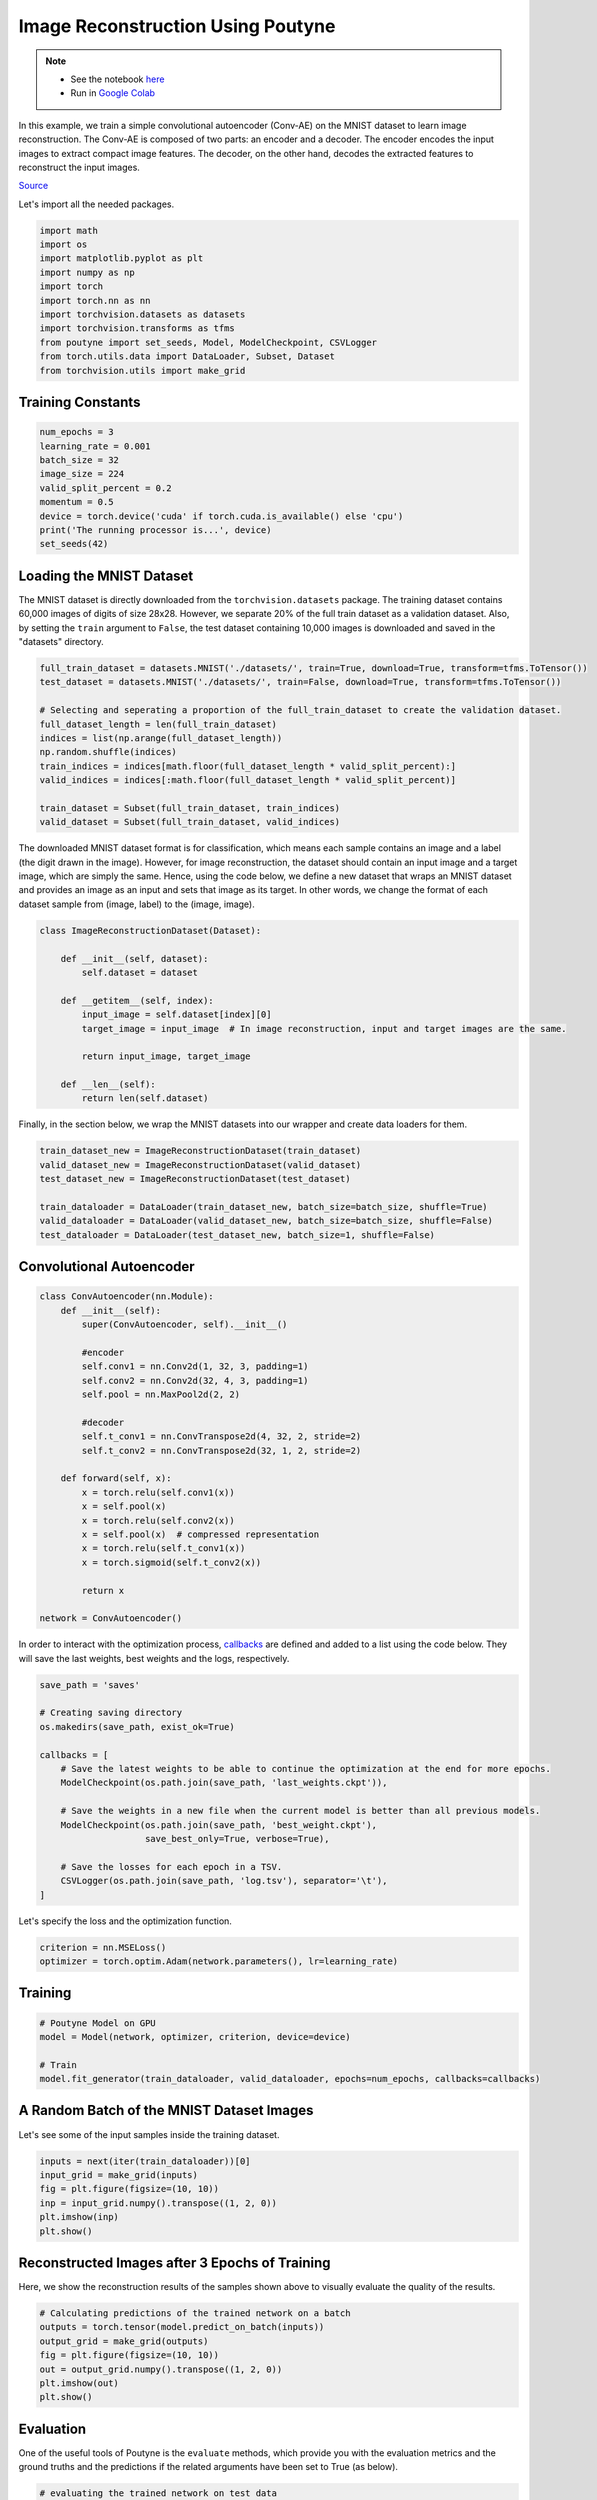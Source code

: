 .. role:: hidden
    :class: hidden-section

Image Reconstruction Using Poutyne
***********************************

.. note::

    - See the notebook `here <https://github.com/GRAAL-Research/poutyne/blob/master/examples/image_reconstruction.ipynb>`_
    - Run in `Google Colab <https://colab.research.google.com/github/GRAAL-Research/poutyne/blob/master/examples/image_reconstruction.ipynb>`_

In this example, we train a simple convolutional autoencoder (Conv-AE) on the MNIST dataset to learn image reconstruction. The Conv-AE is composed of two parts: an encoder and a decoder. The encoder encodes the input images to extract compact image features. The decoder, on the other hand, decodes the extracted features to reconstruct the input images.

.. image:: /img/AE.png

`Source <https://blog.keras.io/building-autoencoders-in-keras.html>`_

Let's import all the needed packages.

.. code-block:: python

    import math
    import os
    import matplotlib.pyplot as plt
    import numpy as np
    import torch
    import torch.nn as nn
    import torchvision.datasets as datasets
    import torchvision.transforms as tfms
    from poutyne import set_seeds, Model, ModelCheckpoint, CSVLogger
    from torch.utils.data import DataLoader, Subset, Dataset
    from torchvision.utils import make_grid

Training Constants
==================

.. code-block:: python

    num_epochs = 3
    learning_rate = 0.001
    batch_size = 32
    image_size = 224
    valid_split_percent = 0.2
    momentum = 0.5
    device = torch.device('cuda' if torch.cuda.is_available() else 'cpu')
    print('The running processor is...', device)
    set_seeds(42)

Loading the MNIST Dataset
=========================

The MNIST dataset is directly downloaded from the ``torchvision.datasets`` package. The training dataset contains 60,000 images of digits of size 28x28. However, we separate 20% of the full train dataset as a validation dataset. Also, by setting the ``train`` argument to ``False``, the test dataset containing 10,000 images is downloaded and saved in the "datasets" directory.

.. code-block:: python

    full_train_dataset = datasets.MNIST('./datasets/', train=True, download=True, transform=tfms.ToTensor())
    test_dataset = datasets.MNIST('./datasets/', train=False, download=True, transform=tfms.ToTensor())
    
    # Selecting and seperating a proportion of the full_train_dataset to create the validation dataset.
    full_dataset_length = len(full_train_dataset)
    indices = list(np.arange(full_dataset_length))
    np.random.shuffle(indices)
    train_indices = indices[math.floor(full_dataset_length * valid_split_percent):]
    valid_indices = indices[:math.floor(full_dataset_length * valid_split_percent)]
    
    train_dataset = Subset(full_train_dataset, train_indices)
    valid_dataset = Subset(full_train_dataset, valid_indices)

The downloaded MNIST dataset format is for classification, which means each sample contains an image and a label (the digit drawn in the image). However, for image reconstruction, the dataset should contain an input image and a target image, which are simply the same. Hence, using the code below, we define a new dataset that wraps an MNIST dataset and provides an image as an input and sets that image as its target. In other words, we change the format of each dataset sample from (image, label) to the (image, image).

.. code-block:: python

    class ImageReconstructionDataset(Dataset):
    
        def __init__(self, dataset):
            self.dataset = dataset
              
        def __getitem__(self, index):
            input_image = self.dataset[index][0]
            target_image = input_image  # In image reconstruction, input and target images are the same.
              
            return input_image, target_image
          
        def __len__(self):              
            return len(self.dataset)  

Finally, in the section below, we wrap the MNIST datasets into our wrapper and create data loaders for them.

.. code-block:: python

    train_dataset_new = ImageReconstructionDataset(train_dataset)
    valid_dataset_new = ImageReconstructionDataset(valid_dataset)
    test_dataset_new = ImageReconstructionDataset(test_dataset)
    
    train_dataloader = DataLoader(train_dataset_new, batch_size=batch_size, shuffle=True)
    valid_dataloader = DataLoader(valid_dataset_new, batch_size=batch_size, shuffle=False)
    test_dataloader = DataLoader(test_dataset_new, batch_size=1, shuffle=False)

Convolutional Autoencoder
=========================

.. code-block:: python

    class ConvAutoencoder(nn.Module):
        def __init__(self):
            super(ConvAutoencoder, self).__init__()
          
            #encoder
            self.conv1 = nn.Conv2d(1, 32, 3, padding=1)  
            self.conv2 = nn.Conv2d(32, 4, 3, padding=1)
            self.pool = nn.MaxPool2d(2, 2)
          
            #decoder
            self.t_conv1 = nn.ConvTranspose2d(4, 32, 2, stride=2)
            self.t_conv2 = nn.ConvTranspose2d(32, 1, 2, stride=2)
    
        def forward(self, x):
            x = torch.relu(self.conv1(x))
            x = self.pool(x)
            x = torch.relu(self.conv2(x))
            x = self.pool(x)  # compressed representation
            x = torch.relu(self.t_conv1(x))
            x = torch.sigmoid(self.t_conv2(x))
                  
            return x
    
    network = ConvAutoencoder()
    
In order to interact with the optimization process, `callbacks <https://poutyne.org/callbacks.html>`_ are defined and added to a list using the code below. They will save the last weights, best weights and the logs, respectively.

.. code-block:: python

    save_path = 'saves'
    
    # Creating saving directory 
    os.makedirs(save_path, exist_ok=True)
    
    callbacks = [
        # Save the latest weights to be able to continue the optimization at the end for more epochs.
        ModelCheckpoint(os.path.join(save_path, 'last_weights.ckpt')),
    
        # Save the weights in a new file when the current model is better than all previous models.
        ModelCheckpoint(os.path.join(save_path, 'best_weight.ckpt'),
                        save_best_only=True, verbose=True),
    
        # Save the losses for each epoch in a TSV.
        CSVLogger(os.path.join(save_path, 'log.tsv'), separator='\t'),
    ]

Let's specify the loss and the optimization function.

.. code-block:: python

    criterion = nn.MSELoss()
    optimizer = torch.optim.Adam(network.parameters(), lr=learning_rate)

Training
========

.. code-block:: python

    # Poutyne Model on GPU
    model = Model(network, optimizer, criterion, device=device)
    
    # Train
    model.fit_generator(train_dataloader, valid_dataloader, epochs=num_epochs, callbacks=callbacks)

A Random Batch of the MNIST Dataset Images
==========================================

Let's see some of the input samples inside the training dataset.

.. code-block:: python

    inputs = next(iter(train_dataloader))[0]
    input_grid = make_grid(inputs)
    fig = plt.figure(figsize=(10, 10))
    inp = input_grid.numpy().transpose((1, 2, 0))
    plt.imshow(inp)
    plt.show()

.. image:: /img/mnist_batch.png

Reconstructed Images after 3 Epochs of Training
===============================================

Here, we show the reconstruction results of the samples shown above to visually evaluate the quality of the results.

.. code-block:: python

    # Calculating predictions of the trained network on a batch
    outputs = torch.tensor(model.predict_on_batch(inputs))
    output_grid = make_grid(outputs)
    fig = plt.figure(figsize=(10, 10))
    out = output_grid.numpy().transpose((1, 2, 0))
    plt.imshow(out)
    plt.show()

.. image:: /img/mnist_3epoch.png

Evaluation
==========

One of the useful tools of Poutyne is the ``evaluate`` methods, which provide you with the evaluation metrics and the ground truths and the predictions if the related arguments have been set to True (as below).

.. code-block:: python

    # evaluating the trained network on test data
    loss, predictions, ground_truth = model.evaluate_generator(test_dataloader, return_pred=True, return_ground_truth=True)

In most computer vision applications, such as image reconstruction, it is imperative to check the network's failures (or abilities, vice versa). The following part shows an example of an input and the reconstructed image, as well as its reconstruction error map. The reconstruction error map shows which part of the image has not been reconstructed accurately.

.. code-block:: python

    sample_number = 2   # a sample from test dataset
    
    sample = ground_truth[sample_number][0]
    sample_prediction_result_3epochs = predictions[sample_number][0]
    
    recunstruction_error_map_3epochs = sample - sample_prediction_result_3epochs  #reconstruction error map
    fig, (ax1, ax2, ax3) = plt.subplots(1,3)
    ax1.imshow(sample)
    ax1.set_title('sample')
    
    ax2.imshow(sample_prediction_result_3epochs)
    ax2.set_title('prediction')
    
    ax3.imshow(np.abs(recunstruction_error_map_3epochs))
    ax3.set_title('reconstruction error')
    plt.show()

.. image:: /img/rec_error_3epoch.png

Resuming the training for more epochs
=====================================

If we find the previous epochs' results not enough, Poutyne allows you to resume the last done epoch's training, as shown below. Please note that in the ``callbacks`` that we defined before since we did not set the ``restore_best`` argument in ``ModelCheckpoint`` to ``True``, our model stays at the last epoch after finishing the first part of the training. Hence, by setting the ``initial_epoch`` to the last epoch of the previous training, we can resume our training to train for more epochs, using the last state of the neural network.    

.. code-block:: python    
    
    model.fit_generator(train_dataloader, valid_dataloader, epochs=13, callbacks=callbacks, initial_epoch=num_epochs)    

Reconstructed images after the second training process
======================================================

Now let's visualize the quality of the results after the second training.

.. code-block:: python  

    outputs = torch.tensor(model.predict_on_batch(inputs))
    output_grid = make_grid(outputs)
    fig = plt.figure(figsize=(10, 10))
    out = output_grid.numpy().transpose((1, 2, 0))
    plt.imshow(out)
    plt.show()

.. image:: /img/mnist_13epoch.png

.. code-block:: python

    loss, predictions, ground_truth = model.evaluate_generator(test_dataloader, return_pred=True, return_ground_truth=True)

Here, we compare the reconstruction accuracy of the network after 3 epochs and 13 epochs of training.

.. code-block:: python

    sample_number = 2 
    sample = ground_truth[sample_number][0]
    sample_prediction_result_13epochs = predictions[sample_number][0]
    recunstruction_error_map_13epochs = sample - sample_prediction_result_13epochs  #reconstruction error map
    
    fig, axs = plt.subplots(2, 3, sharex=True, sharey=True)
    axs[0, 0].imshow(sample)
    axs[0, 0].set_title('sample')
    
    axs[0, 1].imshow(sample_prediction_result_3epochs)
    axs[0, 1].set_title('prediction')
    
    axs[0, 2].imshow(np.abs(recunstruction_error_map_3epochs))
    axs[0, 2].set_title('rec_error epoch3')
    
    axs[1, 0].imshow(sample)
    axs[1, 0].set_title('sample')
    
    axs[1, 1].imshow(sample_prediction_result_13epochs)
    axs[1, 1].set_title('prediction')
    
    axs[1, 2].imshow(np.abs(recunstruction_error_map_13epochs))
    axs[1, 2].set_title('rec_error epoch13')
    
    plt.show()

.. image:: /img/mnist_compare.png

You can also try finetuning the model to obtain better performance. Such as changing the hyperparameters (network capacity, epochs, etc.).
